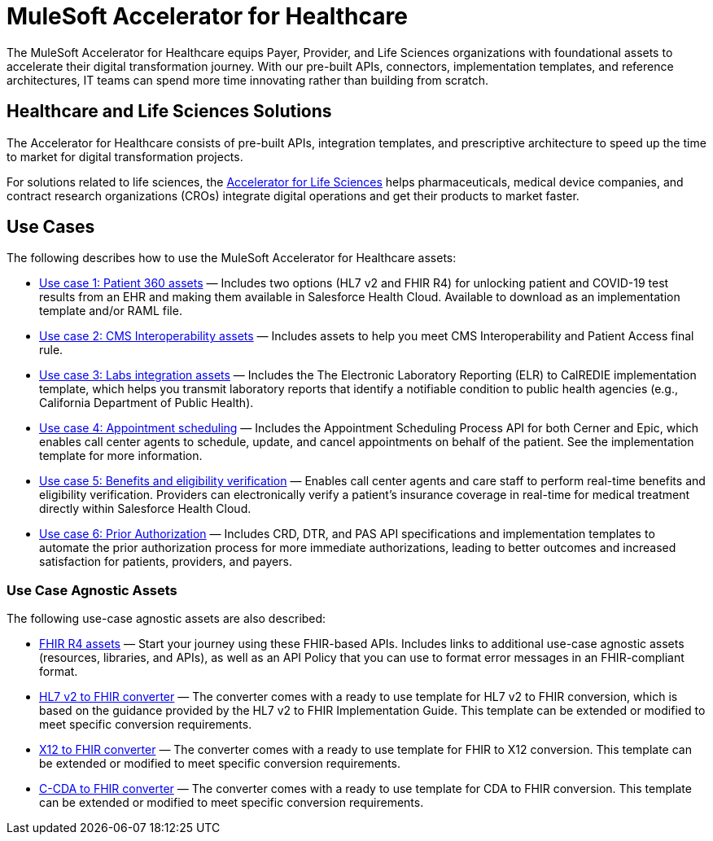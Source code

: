 = MuleSoft Accelerator for Healthcare

The MuleSoft Accelerator for Healthcare equips Payer, Provider, and Life Sciences organizations with foundational assets to accelerate their digital transformation journey. With our pre-built APIs, connectors, implementation templates, and reference architectures, IT teams can spend more time innovating rather than building from scratch.

== Healthcare and Life Sciences Solutions

The Accelerator for Healthcare consists of pre-built APIs, integration templates, and prescriptive architecture to speed up the time to market for digital transformation projects. 

For solutions related to life sciences, the https://anypoint.mulesoft.com/exchange/org.mule.examples/mulesoft-accelerator-for-life-sciences/[Accelerator for Life Sciences^] helps pharmaceuticals, medical device companies, and contract research organizations (CROs) integrate digital operations and get their products to market faster.

== Use Cases

The following describes how to use the MuleSoft Accelerator for Healthcare assets:

* https://anypoint.mulesoft.com/exchange/68ef9520-24e9-4cf2-b2f5-620025690913/catalyst-accelerator-for-healthcare/minor/2.15/pages/Use%20case%201%20-%20Patient%20360/[Use case 1: Patient 360 assets] — Includes two options (HL7 v2 and FHIR R4) for unlocking patient and COVID-19 test results from an EHR and making them available in Salesforce Health Cloud. Available to download as an implementation template and/or RAML file.
* https://anypoint.mulesoft.com/exchange/68ef9520-24e9-4cf2-b2f5-620025690913/catalyst-accelerator-for-healthcare/minor/2.15/pages/Use%20case%202%20-%20CMS%20Interoperability/[Use case 2: CMS Interoperability assets] — Includes assets to help you meet CMS Interoperability and Patient Access final rule.
* https://anypoint.mulesoft.com/exchange/68ef9520-24e9-4cf2-b2f5-620025690913/catalyst-accelerator-for-healthcare/minor/2.15/pages/Use%20case%203%20-%20Labs%20integration/[Use case 3: Labs integration assets] — Includes the The Electronic Laboratory Reporting (ELR) to CalREDIE implementation template, which helps you transmit laboratory reports that identify a notifiable condition to public health agencies (e.g., California Department of Public Health).
* https://anypoint.mulesoft.com/exchange/68ef9520-24e9-4cf2-b2f5-620025690913/catalyst-accelerator-for-healthcare/minor/2.15/pages/Use%20case%204%20-%20Appointment%20scheduling/[Use case 4: Appointment scheduling] — Includes the Appointment Scheduling Process API for both Cerner and Epic, which enables call center agents to schedule, update, and cancel appointments on behalf of the patient. See the implementation template for more information.
* https://anypoint.mulesoft.com/exchange/68ef9520-24e9-4cf2-b2f5-620025690913/catalyst-accelerator-for-healthcare/minor/2.15/pages/Use%20case%205%20-%20Benefits%20and%20eligibility%20verification/[Use case 5: Benefits and eligibility verification] — Enables call center agents and care staff to perform real-time benefits and eligibility verification. Providers can electronically verify a patient’s insurance coverage in real-time for medical treatment directly within Salesforce Health Cloud.
* https://anypoint.mulesoft.com/exchange/68ef9520-24e9-4cf2-b2f5-620025690913/catalyst-accelerator-for-healthcare/minor/2.15/pages/Use%20case%206%20-%20Prior%20Authorization/[Use case 6: Prior Authorization] — Includes CRD, DTR, and PAS API specifications and implementation templates to automate the prior authorization process for more immediate authorizations, leading to better outcomes and increased satisfaction for patients, providers, and payers.

=== Use Case Agnostic Assets

The following use-case agnostic assets are also described:

* https://anypoint.mulesoft.com/exchange/68ef9520-24e9-4cf2-b2f5-620025690913/catalyst-accelerator-for-healthcare/minor/2.15/pages/FHIR%20R4%20assets/[FHIR R4 assets] — Start your journey using these FHIR-based APIs. Includes links to additional use-case agnostic assets (resources, libraries, and APIs), as well as an API Policy that you can use to format error messages in an FHIR-compliant format.
* https://anypoint.mulesoft.com/exchange/68ef9520-24e9-4cf2-b2f5-620025690913/catalyst-accelerator-for-healthcare/minor/2.15/pages/HL7%20v2%20to%20FHIR%20converter/[HL7 v2 to FHIR converter] — The converter comes with a ready to use template for HL7 v2 to FHIR conversion, which is based on the guidance provided by the HL7 v2 to FHIR Implementation Guide. This template can be extended or modified to meet specific conversion requirements.
* https://anypoint.mulesoft.com/exchange/68ef9520-24e9-4cf2-b2f5-620025690913/catalyst-accelerator-for-healthcare/minor/2.15/pages/X12%20to%20FHIR%20converter/[X12 to FHIR converter] — The converter comes with a ready to use template for FHIR to X12 conversion. This template can be extended or modified to meet specific conversion requirements.
* https://anypoint.mulesoft.com/exchange/68ef9520-24e9-4cf2-b2f5-620025690913/catalyst-accelerator-for-healthcare/minor/2.15/pages/C-CDA%20to%20FHIR%20converter/[C-CDA to FHIR converter] — The converter comes with a ready to use template for CDA to FHIR conversion. This template can be extended or modified to meet specific conversion requirements.
